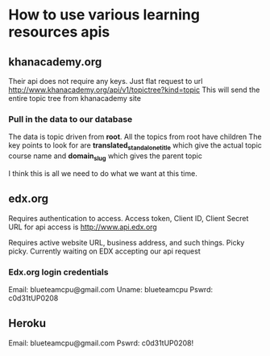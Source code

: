 * How to use various learning resources apis
** khanacademy.org
Their api does not require any keys. Just flat request to url
http://www.khanacademy.org/api/v1/topictree?kind=topic
This will send the entire topic tree from khanacademy site
*** Pull in the data to our database
The data is topic driven from *root*. All the topics from root have children
The key points to look for are *translated_standalone_title* which give the actual topic course name and *domain_slug* which gives the parent topic

I think this is all we need to do what we want at this time.

** edx.org
Requires authentication to access. Access token, Client ID, Client Secret
URL for api access is
http://www.api.edx.org

Requires active website URL, business address, and such things. Picky picky.
Currently waiting on EDX accepting our api request

*** Edx.org login credentials
Email: blueteamcpu@gmail.com
Uname: blueteamcpu
Pswrd: c0d31tUP0208

** Heroku
Email: blueteamcpu@gmail.com
Pswrd: c0d31tUP0208!
